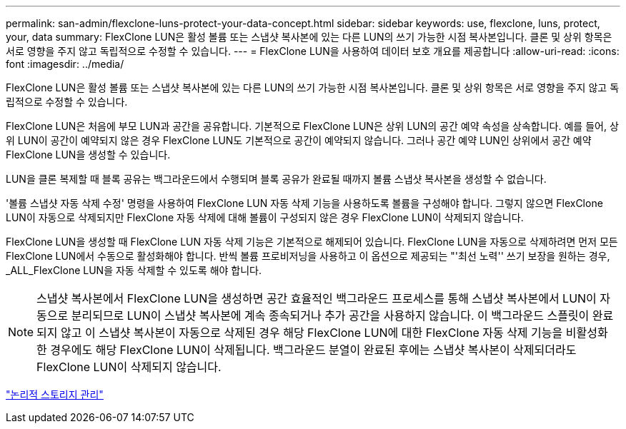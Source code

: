 ---
permalink: san-admin/flexclone-luns-protect-your-data-concept.html 
sidebar: sidebar 
keywords: use, flexclone, luns, protect, your, data 
summary: FlexClone LUN은 활성 볼륨 또는 스냅샷 복사본에 있는 다른 LUN의 쓰기 가능한 시점 복사본입니다. 클론 및 상위 항목은 서로 영향을 주지 않고 독립적으로 수정할 수 있습니다. 
---
= FlexClone LUN을 사용하여 데이터 보호 개요를 제공합니다
:allow-uri-read: 
:icons: font
:imagesdir: ../media/


[role="lead"]
FlexClone LUN은 활성 볼륨 또는 스냅샷 복사본에 있는 다른 LUN의 쓰기 가능한 시점 복사본입니다. 클론 및 상위 항목은 서로 영향을 주지 않고 독립적으로 수정할 수 있습니다.

FlexClone LUN은 처음에 부모 LUN과 공간을 공유합니다. 기본적으로 FlexClone LUN은 상위 LUN의 공간 예약 속성을 상속합니다. 예를 들어, 상위 LUN이 공간이 예약되지 않은 경우 FlexClone LUN도 기본적으로 공간이 예약되지 않습니다. 그러나 공간 예약 LUN인 상위에서 공간 예약 FlexClone LUN을 생성할 수 있습니다.

LUN을 클론 복제할 때 블록 공유는 백그라운드에서 수행되며 블록 공유가 완료될 때까지 볼륨 스냅샷 복사본을 생성할 수 없습니다.

'볼륨 스냅샷 자동 삭제 수정' 명령을 사용하여 FlexClone LUN 자동 삭제 기능을 사용하도록 볼륨을 구성해야 합니다. 그렇지 않으면 FlexClone LUN이 자동으로 삭제되지만 FlexClone 자동 삭제에 대해 볼륨이 구성되지 않은 경우 FlexClone LUN이 삭제되지 않습니다.

FlexClone LUN을 생성할 때 FlexClone LUN 자동 삭제 기능은 기본적으로 해제되어 있습니다. FlexClone LUN을 자동으로 삭제하려면 먼저 모든 FlexClone LUN에서 수동으로 활성화해야 합니다. 반씩 볼륨 프로비저닝을 사용하고 이 옵션으로 제공되는 "'최선 노력'' 쓰기 보장을 원하는 경우, _ALL_FlexClone LUN을 자동 삭제할 수 있도록 해야 합니다.

[NOTE]
====
스냅샷 복사본에서 FlexClone LUN을 생성하면 공간 효율적인 백그라운드 프로세스를 통해 스냅샷 복사본에서 LUN이 자동으로 분리되므로 LUN이 스냅샷 복사본에 계속 종속되거나 추가 공간을 사용하지 않습니다. 이 백그라운드 스플릿이 완료되지 않고 이 스냅샷 복사본이 자동으로 삭제된 경우 해당 FlexClone LUN에 대한 FlexClone 자동 삭제 기능을 비활성화한 경우에도 해당 FlexClone LUN이 삭제됩니다. 백그라운드 분열이 완료된 후에는 스냅샷 복사본이 삭제되더라도 FlexClone LUN이 삭제되지 않습니다.

====
link:../volumes/index.html["논리적 스토리지 관리"]
